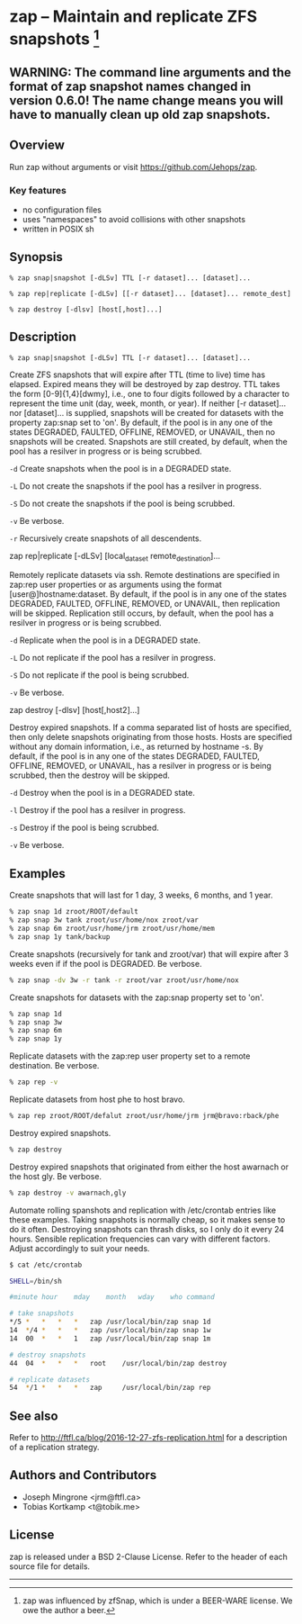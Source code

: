 * zap -- Maintain and replicate ZFS snapshots [1]

** WARNING: The command line arguments and the format of zap snapshot names changed in version 0.6.0!  The name change means you will have to manually clean up old zap snapshots.
** Overview
   Run zap without arguments or visit https://github.com/Jehops/zap.
*** Key features
    - no configuration files
    - uses "namespaces" to avoid collisions with other snapshots
    - written in POSIX sh

** Synopsis
   =% zap snap|snapshot [-dLSv] TTL [-r dataset]... [dataset]...=

   =% zap rep|replicate [-dLSv] [[-r dataset]... [dataset]... remote_dest]=

   =% zap destroy [-dlsv] [host[,host]...]=
** Description
   =% zap snap|snapshot [-dLSv] TTL [-r dataset]... [dataset]...=

   Create ZFS snapshots that will expire after TTL (time to live) time has
   elapsed.  Expired means they will be destroyed by zap destroy.  TTL
   takes the form [0-9]{1,4}[dwmy], i.e., one to four digits followed by a
   character to represent the time unit (day, week, month, or year).  If neither
   [-r dataset]... nor [dataset]... is supplied, snapshots will be created for
   datasets with the property zap:snap set to 'on'.  By default, if the pool is
   in any one of the states DEGRADED, FAULTED, OFFLINE, REMOVED, or UNAVAIL,
   then no snapshots will be created.  Snapshots are still created, by default,
   when the pool has a resilver in progress or is being scrubbed.

   =-d=  Create snapshots when the pool is in a DEGRADED state.

   =-L=  Do not create the snapshots if the pool has a resilver in progress.

   =-S=  Do not create the snapshots if the pool is being scrubbed.

   =-v=  Be verbose.

   =-r=  Recursively create snapshots of all descendents.

   zap rep|replicate [-dLSv] [local_dataset remote_destination]...

   Remotely replicate datasets via ssh.  Remote destinations are specified in
   zap:rep user properties or as arguments using the format
   [user@]hostname:dataset.  By default, if the pool is in any one of the states
   DEGRADED, FAULTED, OFFLINE, REMOVED, or UNAVAIL, then replication will be
   skipped.  Replication still occurs, by default, when the pool has a resilver
   in progress or is being scrubbed.

   =-d=  Replicate when the pool is in a DEGRADED state.

   =-L=  Do not replicate if the pool has a resilver in progress.

   =-S=  Do not replicate if the pool is being scrubbed.

   =-v=  Be verbose.

   zap destroy [-dlsv] [host[,host2]...]

   Destroy expired snapshots.  If a comma separated list of hosts are specified,
   then only delete snapshots originating from those hosts.  Hosts are specified
   without any domain information, i.e., as returned by hostname -s.  By
   default, if the pool is in any one of the states DEGRADED, FAULTED, OFFLINE,
   REMOVED, or UNAVAIL, has a resilver in progress or is being scrubbed, then
   the destroy will be skipped.

   =-d=  Destroy when the pool is in a DEGRADED state.

   =-l=  Destroy if the pool has a resilver in progress.

   =-s=  Destroy if the pool is being scrubbed.

   =-v=  Be verbose.

** Examples
   Create snapshots that will last for 1 day, 3 weeks, 6 months, and 1 year.
#+BEGIN_SRC sh
   % zap snap 1d zroot/ROOT/default
   % zap snap 3w tank zroot/usr/home/nox zroot/var
   % zap snap 6m zroot/usr/home/jrm zroot/usr/home/mem
   % zap snap 1y tank/backup
#+END_SRC

   Create snapshots (recursively for tank and zroot/var) that will expire after
   3 weeks even if if the pool is DEGRADED.  Be verbose.
#+BEGIN_SRC sh
   % zap snap -dv 3w -r tank -r zroot/var zroot/usr/home/nox
#+END_SRC

   Create snapshots for datasets with the zap:snap property set to 'on'.
#+BEGIN_SRC sh
   % zap snap 1d
   % zap snap 3w
   % zap snap 6m
   % zap snap 1y
#+END_SRC

   Replicate datasets with the zap:rep user property set to a remote
   destination.  Be verbose.
#+BEGIN_SRC sh
   % zap rep -v
#+END_SRC

   Replicate datasets from host phe to host bravo.
#+BEGIN_SRC sh
   % zap rep zroot/ROOT/defalut zroot/usr/home/jrm jrm@bravo:rback/phe
#+END_SRC

   Destroy expired snapshots.
#+BEGIN_SRC sh
   % zap destroy
#+END_SRC

   Destroy expired snapshots that originated from either the host awarnach or
   the host gly.  Be verbose.
#+BEGIN_SRC sh
   % zap destroy -v awarnach,gly
#+END_SRC

   Automate rolling spanshots and replication with /etc/crontab entries like these examples.  Taking snapshots is normally cheap, so it makes sense to do it often.  Destroying snapshots can thrash disks, so I only do it every 24 hours.  Sensible replication frequencies can vary with different factors.  Adjust accordingly to suit your needs.
#+BEGIN_SRC sh
$ cat /etc/crontab

SHELL=/bin/sh

#minute	hour	mday	month	wday	who	command

# take snapshots
*/5	*	*	*	*	zap	/usr/local/bin/zap snap 1d
14	*/4	*	*	*	zap	/usr/local/bin/zap snap 1w
14	00	*	*	1	zap	/usr/local/bin/zap snap 1m

# destroy snapshots
44	04	*	*	*	root	/usr/local/bin/zap destroy

# replicate datasets
54	*/1	*	*	*	zap     /usr/local/bin/zap rep
#+END_SRC
** See also
   Refer to http://ftfl.ca/blog/2016-12-27-zfs-replication.html for a
   description of a replication strategy.
** Authors and Contributors
   - Joseph Mingrone <jrm@ftfl.ca>
   - Tobias Kortkamp <t@tobik.me>
** License
   zap is released under a BSD 2-Clause License.  Refer to the header of each
   source file for details.

-----

[1] zap was influenced by zfSnap, which is under a BEER-WARE license.  We owe the author a beer.

